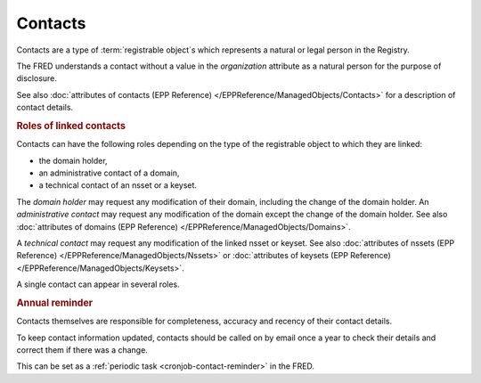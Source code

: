 


Contacts
========

Contacts are a type of :term:`registrable object`\ s which represents a natural
or legal person in the Registry.

The FRED understands a contact without a value in the *organization* attribute
as a natural person for the purpose of disclosure.

See also :doc:`attributes of contacts (EPP Reference) </EPPReference/ManagedObjects/Contacts>`
for a description of contact details.

.. _contact-roles:

.. rubric:: Roles of linked contacts

Contacts can have the following roles depending on the type of the registrable
object to which they are linked:

* the domain holder,
* an administrative contact of a domain,
* a technical contact of an nsset or a keyset.

The *domain holder* may request any modification of their domain, including the change
of the domain holder.
An *administrative contact* may request any modification of the domain except the
change of the domain holder. See also :doc:`attributes of domains (EPP Reference)
</EPPReference/ManagedObjects/Domains>`.

A *technical contact* may request any modification of the linked nsset or keyset.
See also :doc:`attributes of nssets (EPP Reference) </EPPReference/ManagedObjects/Nssets>`
or :doc:`attributes of keysets (EPP Reference) </EPPReference/ManagedObjects/Keysets>`.

A single contact can appear in several roles.

.. _contact-reminder:

.. rubric:: Annual reminder

Contacts themselves are responsible for completeness, accuracy and recency
of their contact details.

To keep contact information updated, contacts should be called on by email once a year
to check their details and correct them if there was a change.

This can be set as a :ref:`periodic task <cronjob-contact-reminder>` in the FRED.
